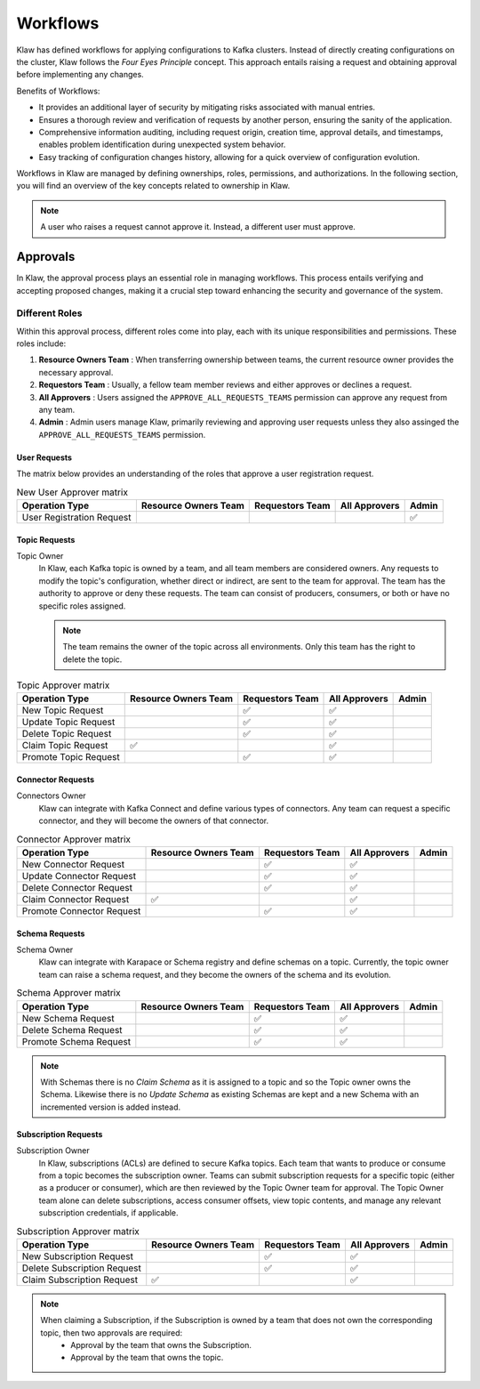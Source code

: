 Workflows
=========


Klaw has defined workflows for applying configurations to Kafka clusters. Instead of directly creating configurations on the cluster, Klaw follows the `Four Eyes Principle` concept. This approach entails raising a request and obtaining approval before implementing any changes.


Benefits of Workflows:

- It provides an additional layer of security by mitigating risks associated with manual entries.
- Ensures a thorough review and verification of requests by another person, ensuring the sanity of the application.
- Comprehensive information auditing, including request origin, creation time, approval details, and timestamps, enables problem identification during unexpected system behavior.
- Easy tracking of configuration changes history, allowing for a quick overview of configuration evolution.

Workflows in Klaw are managed by defining ownerships, roles, permissions, and authorizations. In the following section, you will find an overview of the key concepts related to ownership in Klaw.

.. glossary::

    Request and approval
      One of the primary advantages of using Klaw is the governance it adds to the growing Apache Kafka® landscape. Developers can **request** new topics, schemas, ACLs, or connectors themselves. The request is then reviewed and **approved** by another member of the same team. 

        .. note::
            This is the default configuration. The default configuration permits only users with the  ``USER`` role to make requests. Users with the ``SUPERADMIN`` role cannot request but can manage users and teams.

.. note::
   A user who raises a request cannot approve it. Instead, a different user must approve.

Approvals
---------

In Klaw, the approval process plays an essential role in managing workflows. This process entails verifying and accepting proposed changes, making it a crucial step toward enhancing the security and governance of the system.

Different Roles
````````````````

Within this approval process, different roles come into play, each with its unique responsibilities and permissions. These roles include:

#. **Resource Owners Team** : When transferring ownership between teams, the current resource owner provides the necessary approval.
#. **Requestors Team** : Usually, a fellow team member reviews and either approves or declines a request.
#. **All Approvers** : Users assigned the ``APPROVE_ALL_REQUESTS_TEAMS`` permission can approve any request from any team.
#. **Admin** : Admin users manage Klaw, primarily reviewing and approving user requests unless they also assinged the ``APPROVE_ALL_REQUESTS_TEAMS`` permission.

User Requests
#############

The matrix below provides an understanding of the roles that approve a user registration request.

.. list-table:: New User Approver matrix
   :header-rows: 1
   :class: no-scroll

   * - Operation Type
     - Resource Owners Team
     - Requestors Team
     - All Approvers
     - Admin
   * - User Registration Request
     -
     -
     -
     - ✅

Topic Requests
##############

Topic Owner
  In Klaw, each Kafka topic is owned by a team, and all team members are considered owners. Any requests to modify the topic's configuration, whether direct or indirect, are sent to the team for approval. The team has the authority to approve or deny these requests. The team can consist of producers, consumers, or both or have no specific roles assigned.

  
  .. note:: 
      The team remains the owner of the topic across all environments. Only this team has the right to delete the topic.


.. list-table:: Topic Approver matrix
   :header-rows: 1
   :class: no-scroll

   * - Operation Type
     - Resource Owners Team
     - Requestors Team
     - All Approvers
     - Admin
   * - New Topic Request
     -
     - ✅
     - ✅
     -
   * - Update Topic Request
     -
     - ✅
     - ✅
     -
   * - Delete Topic Request
     -
     - ✅
     - ✅
     -
   * - Claim Topic Request
     - ✅
     -
     - ✅
     -
   * - Promote Topic Request
     -
     - ✅
     - ✅
     -

Connector Requests
##################

Connectors Owner
  Klaw can integrate with Kafka Connect and define various types of connectors. Any team can request a specific connector, and they will become the owners of that connector.

.. list-table:: Connector Approver matrix
   :header-rows: 1
   :class: no-scroll

   * - Operation Type
     - Resource Owners Team
     - Requestors Team
     - All Approvers
     - Admin
   * - New Connector Request
     -
     - ✅
     - ✅
     -
   * - Update Connector Request
     -
     - ✅
     - ✅
     -
   * - Delete Connector Request
     -
     - ✅
     - ✅
     -
   * - Claim Connector Request
     - ✅
     -
     - ✅
     -
   * - Promote Connector Request
     -
     - ✅
     - ✅
     -

Schema Requests
###############

Schema Owner
  Klaw can integrate with Karapace or Schema registry and define schemas on a topic. Currently, the topic owner team can raise a schema request, and they become the owners of the schema and its evolution.

.. list-table:: Schema Approver matrix
   :header-rows: 1
   :class: no-scroll

   * - Operation Type
     - Resource Owners Team
     - Requestors Team
     - All Approvers
     - Admin
   * - New Schema Request
     -
     - ✅
     - ✅
     -
   * - Delete Schema Request
     -
     - ✅
     - ✅
     -
   * - Promote Schema Request
     -
     - ✅
     - ✅
     -


.. note::
   With Schemas there is no `Claim Schema` as it is assigned to a topic and so the Topic owner owns the Schema. Likewise there is no `Update Schema` as existing Schemas are kept and a new Schema with an incremented version is added instead.

Subscription Requests
#####################

Subscription Owner
  In Klaw, subscriptions (ACLs) are defined to secure Kafka topics. Each team that wants to produce or consume from a topic becomes the subscription owner. Teams can submit subscription requests for a specific topic (either as a producer or consumer), which are then reviewed by the Topic Owner team for approval. The Topic Owner team alone can delete subscriptions, access consumer offsets, view topic contents, and manage any relevant subscription credentials, if applicable.


.. list-table:: Subscription Approver matrix
   :header-rows: 1
   :class: no-scroll

   * - Operation Type
     - Resource Owners Team
     - Requestors Team
     - All Approvers
     - Admin
   * - New Subscription Request
     -
     - ✅
     - ✅
     -
   * - Delete Subscription Request
     -
     - ✅
     - ✅
     -
   * - Claim Subscription Request
     - ✅
     -
     - ✅
     -


.. note::
   When claiming a Subscription, if the Subscription is owned by a team that does not own the corresponding topic, then two approvals are required: 
    - Approval by the team that owns the Subscription.
    - Approval by the team that owns the topic.